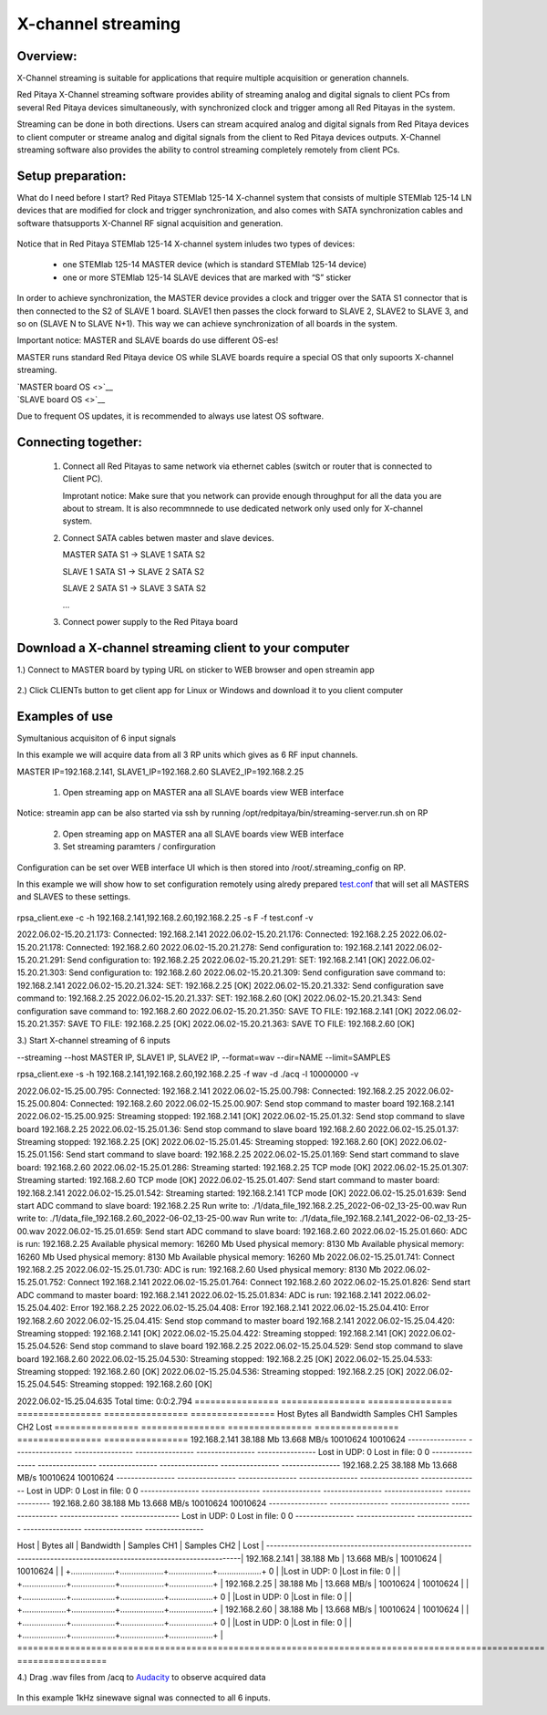 .. _mch_streaming_top:

#######################
X-channel streaming
#######################

.. |br| raw:: html

    <br>

***********************
Overview:
***********************

X-Channel streaming is suitable for applications that require multiple acquisition or generation channels.

Red Pitaya X-Channel streaming software provides ability of streaming analog and digital signals to client PCs from 
several Red Pitaya devices simultaneously, with synchronized clock and trigger among all Red Pitayas in the system.

Streaming can be done in both directions. Users can stream acquired analog and digital signals from Red Pitaya devices 
to client computer or streame analog and digital signals from the client to Red Pitaya devices outputs. X-Channel 
streaming software also provides the ability to control streaming completely remotely from client PCs.

.. figure:: img/RPs_to_PC_conn.png
    :width: 80%

***********************
Setup preparation:
***********************

What do I need before I start?
Red Pitaya STEMlab 125-14 X-channel system that consists of multiple STEMlab 125-14 LN devices that are modified for 
clock and trigger synchronization, and also comes with SATA synchronization cables and software thatsupports X-Channel 
RF signal acquisition and generation.

.. figure:: img/Master_and_slaves.png
    :width: 80%

Notice that in Red Pitaya STEMlab 125-14 X-channel system inludes two types of devices:

    * one STEMlab 125-14 MASTER device (which is standard STEMlab 125-14 device)
    * one or more STEMlab 125-14 SLAVE devices that are marked with “S” sticker

In order to achieve synchronization, the MASTER device provides a clock and trigger over the SATA S1 connector that 
is then connected to the S2 of SLAVE 1 board. SLAVE1 then passes the clock forward to SLAVE 2, SLAVE2 to SLAVE 3, and 
so on (SLAVE N to SLAVE N+1). This way we can achieve synchronization of all boards in the system.

Important notice: MASTER and SLAVE boards do use different OS-es!

MASTER runs standard Red Pitaya device OS while SLAVE boards require a special OS that only supoorts X-channel streaming.

| `MASTER board OS <>`__
| `SLAVE board OS <>`__

Due to frequent OS updates, it is recommended to always use latest OS software.

***********************
Connecting together:
***********************

    #.  Connect all Red Pitayas to same network via ethernet cables (switch or router that is connected to Client PC).

        Improtant notice: Make sure that you network can provide enough throughput for all the data you are about to 
        stream. It is also recommnnede to use dedicated network only used only for X-channel system.


    #.  Connect SATA cables betwen master and slave devices.

        MASTER SATA S1 -> SLAVE 1 SATA S2

        SLAVE 1 SATA S1 -> SLAVE 2 SATA S2

        SLAVE 2 SATA S1 -> SLAVE 3 SATA S2

        ...


    #.  Connect power supply to the Red Pitaya board

.. figure:: img/Master_and_slaves_2.png
    :width: 80%

***********************
Download a X-channel streaming client to your computer
***********************

1.) Connect to MASTER board by typing URL on sticker to WEB browser and open streamin app

.. figure:: img/run_app.png
    :width: 80%

2.) Click CLIENTs button to get client app for Linux or Windows and download it to you client computer

.. figure:: img/download_client.png
    :width: 80%

***********************
Examples of use
***********************

Symultanious acquisiton of 6 input signals

In this example we will acquire data from all 3 RP units which gives as 6 RF input channels.

MASTER IP=192.168.2.141, SLAVE1_IP=192.168.2.60 SLAVE2_IP=192.168.2.25

    1.  Open streaming app on MASTER ana all SLAVE boards view WEB interface

Notice: streamin app can be also started via ssh by running /opt/redpitaya/bin/streaming-server.run.sh on RP

    2.  Open streaming app on MASTER ana all SLAVE boards view WEB interface

    3.  Set streaming paramters / confirguration

Configuration can be set over WEB interface UI which is then stored into /root/.streaming_config on RP.

In this example we will show how to set configuration remotely using alredy prepared `test.conf <https://downloads.redpitaya.com/doc/streaming/test.conf>`__ 
that will set all MASTERS and SLAVES to these settings.

.. figure:: img/settings.png
    :width: 80%

rpsa_client.exe -c -h 192.168.2.141,192.168.2.60,192.168.2.25 -s F -f test.conf -v

2022.06.02-15.20.21.173:  Connected: 192.168.2.141
2022.06.02-15.20.21.176:  Connected: 192.168.2.25
2022.06.02-15.20.21.178:  Connected: 192.168.2.60
2022.06.02-15.20.21.278:  Send configuration to: 192.168.2.141
2022.06.02-15.20.21.291:  Send configuration to: 192.168.2.25
2022.06.02-15.20.21.291:  SET: 192.168.2.141 [OK]
2022.06.02-15.20.21.303:  Send configuration to: 192.168.2.60
2022.06.02-15.20.21.309:  Send configuration save command to: 192.168.2.141
2022.06.02-15.20.21.324:  SET: 192.168.2.25 [OK]
2022.06.02-15.20.21.332:  Send configuration save command to: 192.168.2.25
2022.06.02-15.20.21.337:  SET: 192.168.2.60 [OK]
2022.06.02-15.20.21.343:  Send configuration save command to: 192.168.2.60
2022.06.02-15.20.21.350:  SAVE TO FILE: 192.168.2.141 [OK]
2022.06.02-15.20.21.357:  SAVE TO FILE: 192.168.2.25 [OK]
2022.06.02-15.20.21.363:  SAVE TO FILE: 192.168.2.60 [OK]

3.) Start X-channel streaming of 6 inputs

--streaming --host MASTER IP, SLAVE1 IP, SLAVE2 IP, --format=wav --dir=NAME
--limit=SAMPLES

rpsa_client.exe -s -h 192.168.2.141,192.168.2.60,192.168.2.25 -f wav -d ./acq -l 10000000 -v

2022.06.02-15.25.00.795:  Connected: 192.168.2.141
2022.06.02-15.25.00.798:  Connected: 192.168.2.25
2022.06.02-15.25.00.804:  Connected: 192.168.2.60
2022.06.02-15.25.00.907:  Send stop command to master board 192.168.2.141
2022.06.02-15.25.00.925:  Streaming stopped: 192.168.2.141 [OK]
2022.06.02-15.25.01.32:  Send stop command to slave board 192.168.2.25
2022.06.02-15.25.01.36:  Send stop command to slave board 192.168.2.60
2022.06.02-15.25.01.37:  Streaming stopped: 192.168.2.25 [OK]
2022.06.02-15.25.01.45:  Streaming stopped: 192.168.2.60 [OK]
2022.06.02-15.25.01.156:  Send start command to slave board: 192.168.2.25
2022.06.02-15.25.01.169:  Send start command to slave board: 192.168.2.60
2022.06.02-15.25.01.286:  Streaming started: 192.168.2.25 TCP mode [OK]
2022.06.02-15.25.01.307:  Streaming started: 192.168.2.60 TCP mode [OK]
2022.06.02-15.25.01.407:  Send start command to master board: 192.168.2.141
2022.06.02-15.25.01.542:  Streaming started: 192.168.2.141 TCP mode [OK]
2022.06.02-15.25.01.639:  Send start ADC command to slave board: 192.168.2.25
Run write to: ./1/data_file_192.168.2.25_2022-06-02_13-25-00.wav
Run write to: ./1/data_file_192.168.2.60_2022-06-02_13-25-00.wav
Run write to: ./1/data_file_192.168.2.141_2022-06-02_13-25-00.wav
2022.06.02-15.25.01.659:  Send start ADC command to slave board: 192.168.2.60
2022.06.02-15.25.01.660:  ADC is run: 192.168.2.25
Available physical memory: 16260 Mb
Used physical memory: 8130 Mb
Available physical memory: 16260 Mb
Used physical memory: 8130 Mb
Available physical memory: 16260 Mb
2022.06.02-15.25.01.741:  Connect 192.168.2.25
2022.06.02-15.25.01.730:  ADC is run: 192.168.2.60
Used physical memory: 8130 Mb
2022.06.02-15.25.01.752:  Connect 192.168.2.141
2022.06.02-15.25.01.764:  Connect 192.168.2.60
2022.06.02-15.25.01.826:  Send start ADC command to master board: 192.168.2.141
2022.06.02-15.25.01.834:  ADC is run: 192.168.2.141
2022.06.02-15.25.04.402:  Error 192.168.2.25
2022.06.02-15.25.04.408:  Error 192.168.2.141
2022.06.02-15.25.04.410:  Error 192.168.2.60
2022.06.02-15.25.04.415:  Send stop command to master board 192.168.2.141
2022.06.02-15.25.04.420:  Streaming stopped: 192.168.2.141 [OK]
2022.06.02-15.25.04.422:  Streaming stopped: 192.168.2.141 [OK]
2022.06.02-15.25.04.526:  Send stop command to slave board 192.168.2.25
2022.06.02-15.25.04.529:  Send stop command to slave board 192.168.2.60
2022.06.02-15.25.04.530:  Streaming stopped: 192.168.2.25 [OK]
2022.06.02-15.25.04.533:  Streaming stopped: 192.168.2.60 [OK]
2022.06.02-15.25.04.536:  Streaming stopped: 192.168.2.25 [OK]
2022.06.02-15.25.04.545:  Streaming stopped: 192.168.2.60 [OK]

2022.06.02-15.25.04.635 Total time: 0:0:2.794
================  ================  ================  ================  ================  ================
Host              Bytes all         Bandwidth         Samples CH1       Samples CH2       Lost
================  ================  ================  ================  ================  ================
192.168.2.141     38.188 Mb         13.668 MB/s       10010624          10010624
----------------  ----------------  ----------------  ----------------  ----------------  ----------------
Lost in UDP: 0                      Lost in file: 0                     0
----------------  ----------------  ----------------  ----------------  ----------------  ----------------
192.168.2.25      38.188 Mb         13.668 MB/s       10010624          10010624
----------------  ----------------  ----------------  ----------------  ----------------  ----------------
Lost in UDP: 0                      Lost in file: 0                     0
----------------  ----------------  ----------------  ----------------  ----------------  ----------------
192.168.2.60      38.188 Mb         13.668 MB/s       10010624          10010624
----------------  ----------------  ----------------  ----------------  ----------------  ----------------
Lost in UDP: 0                      Lost in file: 0                     0
----------------  ----------------  ----------------  ----------------  ----------------  ----------------


====================================================================================================
=================
Host              | Bytes all         | Bandwidth         |    Samples CH1    |    Samples CH2    |      Lost        |
---------------------------------------------------------------------------------------------------------------------|
192.168.2.141     | 38.188 Mb         | 13.668 MB/s       | 10010624          | 10010624          |                  |
+...................+...................+...................+...................+ 0                |
|Lost in UDP: 0                         |Lost in file: 0                        |                  |
+...................+...................+...................+...................+                  |
192.168.2.25      | 38.188 Mb         | 13.668 MB/s       | 10010624          | 10010624          |                  |
+...................+...................+...................+...................+ 0                |
|Lost in UDP: 0                         |Lost in file: 0                        |                  |
+...................+...................+...................+...................+                  |
192.168.2.60      | 38.188 Mb         | 13.668 MB/s       | 10010624          | 10010624          |                  |
+...................+...................+...................+...................+ 0                |
|Lost in UDP: 0                         |Lost in file: 0                        |                  |
+...................+...................+...................+...................+                  |
====================================================================================================
=================


4.) Drag .wav files from /acq to `Audacity <https://www.audacityteam.org>`__ to observe acquired data

.. figure:: img/audacity.png
    :width: 80%

In this example 1kHz sinewave signal was connected to all 6 inputs.